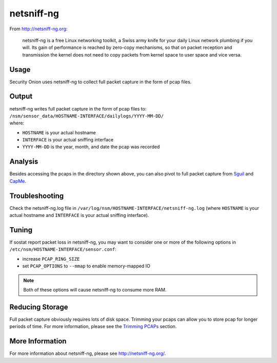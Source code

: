 netsniff-ng
===========

From http://netsniff-ng.org:

    netsniff-ng is a free Linux networking toolkit, a Swiss army knife
    for your daily Linux network plumbing if you will. Its gain of
    performance is reached by zero-copy mechanisms, so that on packet
    reception and transmission the kernel does not need to copy packets
    from kernel space to user space and vice versa.

Usage
-----

Security Onion uses netsniff-ng to collect full packet capture in the form of pcap files.

Output
------

| netsniff-ng writes full packet capture in the form of pcap files to:
| ``/nsm/sensor_data/HOSTNAME-INTERFACE/dailylogs/YYYY-MM-DD/``
| where:

-  ``HOSTNAME`` is your actual hostname
-  ``INTERFACE`` is your actual sniffing interface
-  ``YYYY-MM-DD`` is the year, month, and date the pcap was recorded

Analysis
--------

Besides accessing the pcaps in the directory shown above, you can also pivot to full packet capture from `Sguil <Sguil>`__ and `CapMe <CapMe>`__.

Troubleshooting
---------------

Check the netsniff-ng.log file in ``/var/log/nsm/HOSTNAME-INTERFACE/netsniff-ng.log`` (where ``HOSTNAME`` is your actual hostname and ``INTERFACE`` is your actual sniffing interface).

Tuning
------

If sostat report packet loss in netsniff-ng, you may want to consider one or more of the following options in ``/etc/nsm/HOSTNAME-INTERFACE/sensor.conf``:

-  increase ``PCAP_RING_SIZE``
-  set ``PCAP_OPTIONS`` to ``--mmap`` to enable memory-mapped IO

.. note::

    Both of these options will cause netsniff-ng to consume more RAM.

Reducing Storage
----------------

Full packet capture obviously requires lots of disk space. Trimming your pcaps can allow you to store pcap for longer periods of time. For more information, please see the `Trimming PCAPs <Trimming-PCAPs>`_ section.

More Information
----------------

For more information about netsniff-ng, please see http://netsniff-ng.org/.
